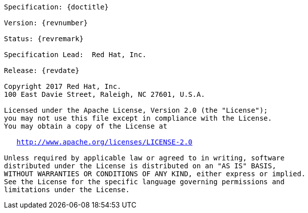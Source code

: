 [subs="normal"]
....

Specification: {doctitle}

Version: {revnumber}

Status: {revremark}

Specification Lead:  Red Hat, Inc.

Release: {revdate}

Copyright 2017 Red Hat, Inc.
100 East Davie Street, Raleigh, NC 27601, U.S.A.

Licensed under the Apache License, Version 2.0 (the "License");
you may not use this file except in compliance with the License.
You may obtain a copy of the License at

   http://www.apache.org/licenses/LICENSE-2.0

Unless required by applicable law or agreed to in writing, software
distributed under the License is distributed on an "AS IS" BASIS,
WITHOUT WARRANTIES OR CONDITIONS OF ANY KIND, either express or implied.
See the License for the specific language governing permissions and
limitations under the License.

....

